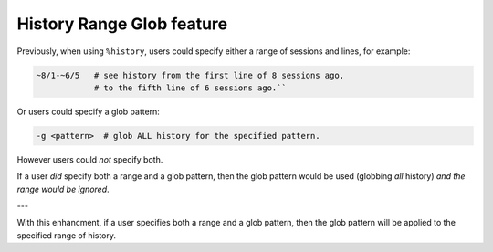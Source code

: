 History Range Glob feature
==========================

Previously, when using ``%history``, users could specify either
a range of sessions and lines, for example:

.. code-block:: python

   ~8/1-~6/5   # see history from the first line of 8 sessions ago,
               # to the fifth line of 6 sessions ago.``

Or users could specify a glob pattern:

.. code-block:: python

   -g <pattern>  # glob ALL history for the specified pattern.

However users could *not* specify both.  

If a user *did* specify both a range and a glob pattern,
then the glob pattern would be used (globbing *all* history) *and the range would be ignored*.

---

With this enhancment, if a user specifies both a range and a glob pattern, then the glob pattern will be applied to the specified range of history.
